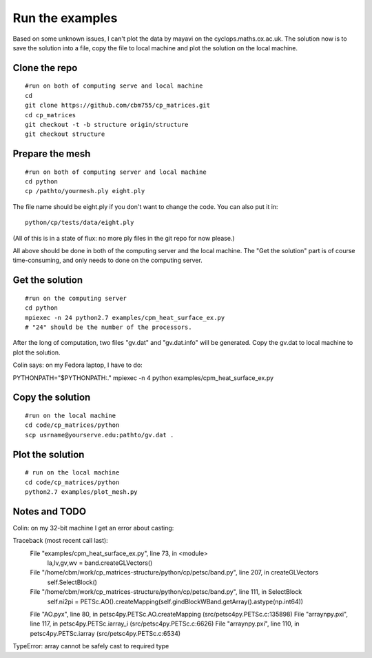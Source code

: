 Run the examples
================

Based on some unknown issues, I can't plot the data by mayavi
on the cyclops.maths.ox.ac.uk. The solution now is to save
the solution into a file, copy the file to local machine and
plot the solution on the local machine.

Clone the repo
################

::

    #run on both of computing serve and local machine
    cd
    git clone https://github.com/cbm755/cp_matrices.git
    cd cp_matrices
    git checkout -t -b structure origin/structure
    git checkout structure

Prepare the mesh
################

::

    #run on both of computing server and local machine
    cd python
    cp /pathto/yourmesh.ply eight.ply

The file name should be eight.ply if you don't want to change the code.  You can also put it in::

    python/cp/tests/data/eight.ply

(All of this is in a state of flux: no more ply files in the git repo for now please.)

All above should be done in both of the computing server and the local
machine. The "Get the solution" part is of course time-consuming, and 
only needs to done on the computing server.


Get the solution
###############

::

    #run on the computing server
    cd python
    mpiexec -n 24 python2.7 examples/cpm_heat_surface_ex.py
    # "24" should be the number of the processors.

After the long of computation, two files "gv.dat" and "gv.dat.info" will
be generated. Copy the gv.dat to local machine to plot the solution.

Colin says: on my Fedora laptop, I have to do::

PYTHONPATH="$PYTHONPATH:." mpiexec -n 4 python examples/cpm_heat_surface_ex.py 


Copy the solution
###############

::

    #run on the local machine
    cd code/cp_matrices/python
    scp usrname@yourserve.edu:pathto/gv.dat .

Plot the solution
################

::

    # run on the local machine
    cd code/cp_matrices/python
    python2.7 examples/plot_mesh.py


Notes and TODO
################

Colin: on my 32-bit machine I get an error about casting::

Traceback (most recent call last):
  File "examples/cpm_heat_surface_ex.py", line 73, in <module>
    la,lv,gv,wv = band.createGLVectors()
  File "/home/cbm/work/cp_matrices-structure/python/cp/petsc/band.py", line 207, in createGLVectors
    self.SelectBlock()
  File "/home/cbm/work/cp_matrices-structure/python/cp/petsc/band.py", line 111, in SelectBlock
    self.ni2pi = PETSc.AO().createMapping(self.gindBlockWBand.getArray().astype(np.int64))
  File "AO.pyx", line 80, in petsc4py.PETSc.AO.createMapping (src/petsc4py.PETSc.c:135898)
  File "arraynpy.pxi", line 117, in petsc4py.PETSc.iarray_i (src/petsc4py.PETSc.c:6626)
  File "arraynpy.pxi", line 110, in petsc4py.PETSc.iarray (src/petsc4py.PETSc.c:6534)
TypeError: array cannot be safely cast to required type
